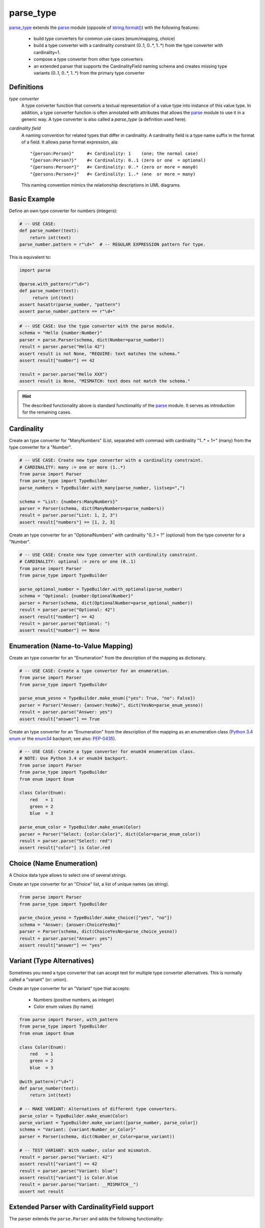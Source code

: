 ===============================================================================
parse_type
===============================================================================

.. image:: https://pypip.in/v/parse_type/badge.png
    :target: https://crate.io/packages/parse_type/
    :alt: Latest PyPI version

.. image:: https://pypip.in/d/parse_type/badge.png
    :target: https://crate.io/packages/parse_type/
    :alt: Number of PyPI downloads

.. image:: https://travis-ci.org/jenisys/parse_type.png?branch=master
    :target: https://travis-ci.org/jenisys/parse_type
    :alt: Travis CI Build Status


`parse_type`_ extends the `parse`_ module (opposite of `string.format()`_)
with the following features:

    * build type converters for common use cases (enum/mapping, choice)
    * build a type converter with a cardinality constraint (0..1, 0..*, 1..*)
      from the type converter with cardinality=1.
    * compose a type converter from other type converters
    * an extended parser that supports the CardinalityField naming schema
      and creates missing type variants (0..1, 0..*, 1..*) from the
      primary type converter

.. _parse_type: http://pypi.python.org/pypi/parse_type
.. _parse:      http://pypi.python.org/pypi/parse
.. _`string.format()`: http://docs.python.org/library/string.html#format-string-syntax


Definitions
-------------------------------------------------------------------------------

*type converter*
    A type converter function that converts a textual representation
    of a value type into instance of this value type.
    In addition, a type converter function is often annotated with attributes
    that allows the `parse`_ module to use it in a generic way.
    A type converter is also called a *parse_type* (a definition used here).

*cardinality field*
    A naming convention for related types that differ in cardinality.
    A cardinality field is a type name suffix in the format of a field.
    It allows parse format expression, ala::

        "{person:Person}"     #< Cardinality: 1    (one; the normal case)
        "{person:Person?}"    #< Cardinality: 0..1 (zero or one  = optional)
        "{persons:Person*}"   #< Cardinality: 0..* (zero or more = many0)
        "{persons:Person+}"   #< Cardinality: 1..* (one  or more = many)

    This naming convention mimics the relationship descriptions in UML diagrams.


Basic Example
-------------------------------------------------------------------------------

Define an own type converter for numbers (integers):

.. code-block:: python

    # -- USE CASE:
    def parse_number(text):
        return int(text)
    parse_number.pattern = r"\d+"  # -- REGULAR EXPRESSION pattern for type.

This is equivalent to:

.. code-block:: python

    import parse

    @parse.with_pattern(r"\d+")
    def parse_number(text):
         return int(text)
    assert hasattr(parse_number, "pattern")
    assert parse_number.pattern == r"\d+"


.. code-block:: python

    # -- USE CASE: Use the type converter with the parse module.
    schema = "Hello {number:Number}"
    parser = parse.Parser(schema, dict(Number=parse_number))
    result = parser.parse("Hello 42")
    assert result is not None, "REQUIRE: text matches the schema."
    assert result["number"] == 42

    result = parser.parse("Hello XXX")
    assert result is None, "MISMATCH: text does not match the schema."

.. hint::

    The described functionality above is standard functionality
    of the `parse`_ module. It serves as introduction for the remaining cases.


Cardinality
-------------------------------------------------------------------------------

Create an type converter for "ManyNumbers" (List, separated with commas)
with cardinality "1..* = 1+" (many) from the type converter for a "Number".

.. code-block:: python

    # -- USE CASE: Create new type converter with a cardinality constraint.
    # CARDINALITY: many := one or more (1..*)
    from parse import Parser
    from parse_type import TypeBuilder
    parse_numbers = TypeBuilder.with_many(parse_number, listsep=",")

    schema = "List: {numbers:ManyNumbers}"
    parser = Parser(schema, dict(ManyNumbers=parse_numbers))
    result = parser.parse("List: 1, 2, 3")
    assert result["numbers"] == [1, 2, 3]


Create an type converter for an "OptionalNumbers" with cardinality "0..1 = ?"
(optional) from the type converter for a "Number".

.. code-block:: python

    # -- USE CASE: Create new type converter with cardinality constraint.
    # CARDINALITY: optional := zero or one (0..1)
    from parse import Parser
    from parse_type import TypeBuilder

    parse_optional_number = TypeBuilder.with_optional(parse_number)
    schema = "Optional: {number:OptionalNumber}"
    parser = Parser(schema, dict(OptionalNumber=parse_optional_number))
    result = parser.parse("Optional: 42")
    assert result["number"] == 42
    result = parser.parse("Optional: ")
    assert result["number"] == None


Enumeration (Name-to-Value Mapping)
-------------------------------------------------------------------------------

Create an type converter for an "Enumeration" from the description of
the mapping as dictionary.

.. code-block:: python

    # -- USE CASE: Create a type converter for an enumeration.
    from parse import Parser
    from parse_type import TypeBuilder

    parse_enum_yesno = TypeBuilder.make_enum({"yes": True, "no": False})
    parser = Parser("Answer: {answer:YesNo}", dict(YesNo=parse_enum_yesno))
    result = parser.parse("Answer: yes")
    assert result["answer"] == True


Create an type converter for an "Enumeration" from the description of
the mapping as an enumeration class (`Python 3.4 enum`_ or the `enum34`_
backport; see also: `PEP-0435`_).

.. code-block:: python

    # -- USE CASE: Create a type converter for enum34 enumeration class.
    # NOTE: Use Python 3.4 or enum34 backport.
    from parse import Parser
    from parse_type import TypeBuilder
    from enum import Enum

    class Color(Enum):
        red   = 1
        green = 2
        blue  = 3

    parse_enum_color = TypeBuilder.make_enum(Color)
    parser = Parser("Select: {color:Color}", dict(Color=parse_enum_color))
    result = parser.parse("Select: red")
    assert result["color"] is Color.red

.. _`Python 3.4 enum`: http://docs.python.org/3.4/library/enum.html#module-enum
.. _enum34:   http://pypi.python.org/pypi/enum34
.. _PEP-0435: http://www.python.org/dev/peps/pep-0435


Choice (Name Enumeration)
-------------------------------------------------------------------------------

A Choice data type allows to select one of several strings.

Create an type converter for an "Choice" list, a list of unique names
(as string).

.. code-block:: python

    from parse import Parser
    from parse_type import TypeBuilder

    parse_choice_yesno = TypeBuilder.make_choice(["yes", "no"])
    schema = "Answer: {answer:ChoiceYesNo}"
    parser = Parser(schema, dict(ChoiceYesNo=parse_choice_yesno))
    result = parser.parse("Answer: yes")
    assert result["answer"] == "yes"


Variant (Type Alternatives)
-------------------------------------------------------------------------------

Sometimes you need a type converter that can accept text for multiple
type converter alternatives. This is normally called a "variant" (or: union).

Create an type converter for an "Variant" type that accepts:

  * Numbers (positive numbers, as integer)
  * Color enum values (by name)

.. code-block:: python

    from parse import Parser, with_pattern
    from parse_type import TypeBuilder
    from enum import Enum

    class Color(Enum):
        red   = 1
        green = 2
        blue  = 3

    @with_pattern(r"\d+")
    def parse_number(text):
        return int(text)

    # -- MAKE VARIANT: Alternatives of different type converters.
    parse_color = TypeBuilder.make_enum(Color)
    parse_variant = TypeBuilder.make_variant([parse_number, parse_color])
    schema = "Variant: {variant:Number_or_Color}"
    parser = Parser(schema, dict(Number_or_Color=parse_variant))

    # -- TEST VARIANT: With number, color and mismatch.
    result = parser.parse("Variant: 42")
    assert result["variant"] == 42
    result = parser.parse("Variant: blue")
    assert result["variant"] is Color.blue
    result = parser.parse("Variant: __MISMATCH__")
    assert not result



Extended Parser with CardinalityField support
-------------------------------------------------------------------------------

The parser extends the ``parse.Parser`` and adds the following functionality:

   * supports the CardinalityField naming scheme
   * automatically creates missing type variants for types with
     a CardinalityField by using the primary type converter for cardinality=1
   * extends the provide type converter dictionary with new type variants.

Example:

.. code-block:: python

    # -- USE CASE: Parser with CardinalityField support.
    # NOTE: Automatically adds missing type variants with CardinalityField part.
    # USE:  parse_number() type converter from above.
    from parse_type.cfparse import Parser

    # -- PREPARE: parser, adds missing type variant for cardinality 1..* (many)
    type_dict = dict(Number=parse_number)
    schema = "List: {numbers:Number+}"
    parser = Parser(schema, type_dict)
    assert "Number+" in type_dict, "Created missing type variant based on: Number"

    # -- USE: parser.
    result = parser.parse("List: 1, 2, 3")
    assert result["numbers"] == [1, 2, 3]
